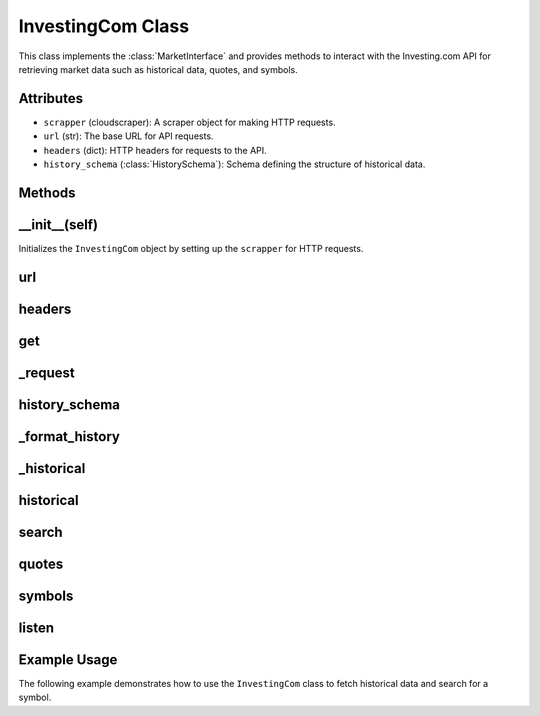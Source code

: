 InvestingCom Class
==================

This class implements the :class:`MarketInterface` and provides methods to interact with the Investing.com API for retrieving market data such as historical data, quotes, and symbols.

Attributes
----------
- ``scrapper`` (cloudscraper): A scraper object for making HTTP requests.
- ``url`` (str): The base URL for API requests.
- ``headers`` (dict): HTTP headers for requests to the API.
- ``history_schema`` (:class:`HistorySchema`): Schema defining the structure of historical data.

Methods
-------

__init__(self)
--------------
Initializes the ``InvestingCom`` object by setting up the ``scrapper`` for HTTP requests.

url
----
.. method:: url(self) -> str

    Returns the URL for API requests. The URL is dynamically generated using a UUID.

headers
-------
.. method:: headers(self) -> dict

    Returns the headers required for the API requests, including a User-Agent and Content-Type.

get
---
.. method:: get(self, url: str, params: Dict[str, Any], headers: Dict[str, str]) -> requests.Response

    Makes a GET request using the ``scrapper`` to the provided URL with the given parameters and headers.

_request
---------
.. method:: _request(self, endpoint: Literal["history.py", "search", "quotes", "symbols"], params: Dict[str, Any]) -> Union[Dict[str, Any], List[Dict[str, Any]]]

    Sends a request to the Investing.com API for a given endpoint (e.g., "history.py", "search", "quotes", "symbols").
    Returns the response as a JSON object or raises a :class:`ConnectionError` if the request fails.

history_schema
--------------
.. method:: history_schema(self)

    Returns the schema used to structure historical market data. It defines index columns (``date``, ``security``) and data columns (``close``, ``open``, ``high``, ``low``, ``volume``).

_format_history
---------------
.. method:: _format_history(self, params: Dict[str, Any], response: Dict[str, Any]) -> History

    Formats the response from the API into a :class:`History` object using the ``history_schema``.

_historical
-----------
.. method:: _historical(self, params: Dict[str, Any]) -> History

    Retrieves historical market data for a symbol or a list of symbols. The method supports retrieving data for multiple symbols and combines the results into a :class:`History` object.

historical
-----------
.. method:: historical(self, symbols: List[str] | str, start: datetime.datetime, end: datetime.datetime, interval: Literal[1, 5, 15, 30, 60, 'D', 'W', 'M'] = 'D')

    Retrieves historical market data for the specified symbols and date range. The data resolution can be specified (e.g., 'D' for daily, 'M' for monthly).

search
------
.. method:: search(self, params: Dict[str, Any]) -> List[Dict[str, Any]]

    Searches for symbols based on the provided query parameters (e.g., ``query``, ``limit``).

quotes
------
.. method:: quotes(self, params: Dict[str, Any]) -> Dict[str, Any]

    Retrieves the latest quotes for a specified symbol.

symbols
-------
.. method:: symbols(self, params: Dict[str, Any]) -> List[Dict[str, Any]]

    Retrieves symbols based on the provided parameters (e.g., ``symbols``).

listen
------
.. method:: listen(self, symbols: List[str], interval: float = 60) -> AsyncGenerator

    Asynchronously listens to market data by periodically fetching the latest quotes for the specified symbols. The data is returned as an async generator.

Example Usage
-------------
The following example demonstrates how to use the ``InvestingCom`` class to fetch historical data and search for a symbol.


.. doctest::

    >>> from dxlib.interfaces.external import investing_com as ext
    >>> import datetime

    >>> api = ext.InvestingCom()
    >>> history = api.historical(
    >>>     symbols="AAPL",
    >>>     start=datetime.datetime(2021, 1, 1),
    >>>     end=datetime.datetime(2021, 12, 31)
    >>> )

    >>> history.head()
                                  close        high  ...        open       volume
    date       security                          ...
    2021-01-04 AAPL      129.410004  133.610001  ...  133.520004  143301888.0
    2021-01-05 AAPL      131.009995  131.740005  ...  128.889999   97664896.0
    2021-01-06 AAPL      126.599998  131.050003  ...  127.720001  155087968.0
    2021-01-07 AAPL      130.919998  131.630005  ...  128.360001  109578160.0
    2021-01-08 AAPL      132.050003  132.630005  ...  132.429993  105158248.0

    [5 rows x 5 columns]q
